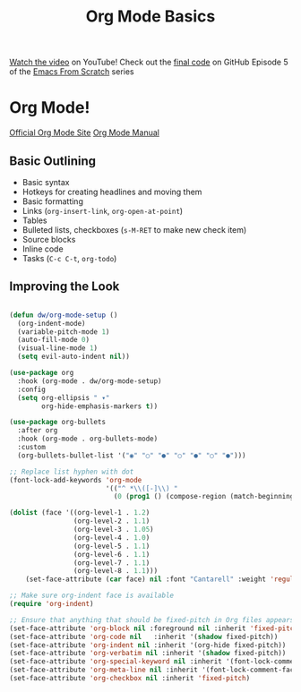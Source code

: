 #+title: Org Mode Basics

[[https://youtu.be/VcgjTEa0kU4][Watch the video]] on YouTube!
Check out the [[https://github.com/daviwil/emacs-from-scratch/tree/1a13fcf0dd6afb41fce71bf93c5571931999fed8][final code]] on GitHub
Episode 5 of the [[../][Emacs From Scratch]] series

* Org Mode!

[[https://orgmode.org/][Official Org Mode Site]]
[[https://orgmode.org/manual/index.html][Org Mode Manual]]

** Basic Outlining

- Basic syntax
- Hotkeys for creating headlines and moving them
- Basic formatting
- Links (=org-insert-link=, =org-open-at-point=)
- Tables
- Bulleted lists, checkboxes (=s-M-RET= to make new check item)
- Source blocks
- Inline code
- Tasks (=C-c C-t=, =org-todo=)

** Improving the Look

#+begin_src emacs-lisp

(defun dw/org-mode-setup ()
  (org-indent-mode)
  (variable-pitch-mode 1)
  (auto-fill-mode 0)
  (visual-line-mode 1)
  (setq evil-auto-indent nil))

(use-package org
  :hook (org-mode . dw/org-mode-setup)
  :config
  (setq org-ellipsis " ▾"
        org-hide-emphasis-markers t))

(use-package org-bullets
  :after org
  :hook (org-mode . org-bullets-mode)
  :custom
  (org-bullets-bullet-list '("◉" "○" "●" "○" "●" "○" "●")))

;; Replace list hyphen with dot
(font-lock-add-keywords 'org-mode
                        '(("^ *\\([-]\\) "
                          (0 (prog1 () (compose-region (match-beginning 1) (match-end 1) "•"))))))

(dolist (face '((org-level-1 . 1.2)
                (org-level-2 . 1.1)
                (org-level-3 . 1.05)
                (org-level-4 . 1.0)
                (org-level-5 . 1.1)
                (org-level-6 . 1.1)
                (org-level-7 . 1.1)
                (org-level-8 . 1.1)))
    (set-face-attribute (car face) nil :font "Cantarell" :weight 'regular :height (cdr face)))

;; Make sure org-indent face is available
(require 'org-indent)

;; Ensure that anything that should be fixed-pitch in Org files appears that way
(set-face-attribute 'org-block nil :foreground nil :inherit 'fixed-pitch)
(set-face-attribute 'org-code nil   :inherit '(shadow fixed-pitch))
(set-face-attribute 'org-indent nil :inherit '(org-hide fixed-pitch))
(set-face-attribute 'org-verbatim nil :inherit '(shadow fixed-pitch))
(set-face-attribute 'org-special-keyword nil :inherit '(font-lock-comment-face fixed-pitch))
(set-face-attribute 'org-meta-line nil :inherit '(font-lock-comment-face fixed-pitch))
(set-face-attribute 'org-checkbox nil :inherit 'fixed-pitch)
#+end_src
